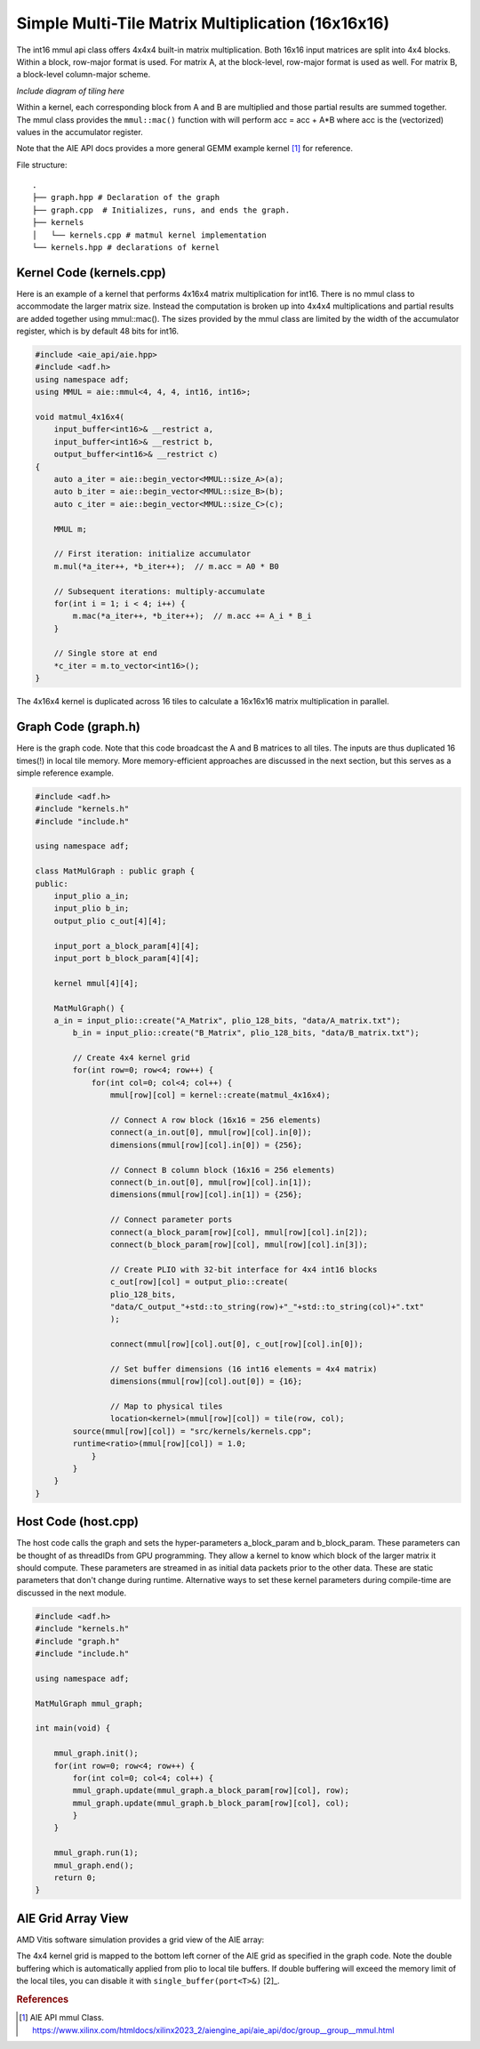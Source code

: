 Simple Multi-Tile Matrix Multiplication (16x16x16)
====================================================

The int16 mmul api class offers 4x4x4 built-in matrix multiplication. Both 16x16 input matrices are split into 4x4 blocks. Within a block, row-major format is used. For matrix A, at the block-level, row-major format is used as well. For matrix B, a block-level column-major scheme.

*Include diagram of tiling here*

Within a kernel, each corresponding block from A and B are multiplied and those partial results are summed together. The mmul class provides the ``mmul::mac()`` function with will perform acc = acc + A*B where acc is the (vectorized) values in the accumulator register.

Note that the AIE API docs provides a more general GEMM example kernel [1]_ for reference.

File structure:
::

  .
  ├── graph.hpp # Declaration of the graph
  ├── graph.cpp  # Initializes, runs, and ends the graph. 
  ├── kernels
  │   └── kernels.cpp # matmul kernel implementation
  └── kernels.hpp # declarations of kernel

Kernel Code (kernels.cpp)
****************************

Here is an example of a kernel that performs 4x16x4 matrix multiplication for int16. There is no mmul class to accommodate the larger matrix size. Instead the computation is broken up into 4x4x4 multiplications and partial results are added together using mmul::mac().
The sizes provided by the mmul class are limited by the width of the accumulator register, which is by default 48 bits for int16.

.. code-block:: cpp

    #include <aie_api/aie.hpp>
    #include <adf.h>
    using namespace adf;
    using MMUL = aie::mmul<4, 4, 4, int16, int16>;

    void matmul_4x16x4(
        input_buffer<int16>& __restrict a,
        input_buffer<int16>& __restrict b,
        output_buffer<int16>& __restrict c)
    {
        auto a_iter = aie::begin_vector<MMUL::size_A>(a);
        auto b_iter = aie::begin_vector<MMUL::size_B>(b);
        auto c_iter = aie::begin_vector<MMUL::size_C>(c);

        MMUL m;

        // First iteration: initialize accumulator
        m.mul(*a_iter++, *b_iter++);  // m.acc = A0 * B0

        // Subsequent iterations: multiply-accumulate
        for(int i = 1; i < 4; i++) {
            m.mac(*a_iter++, *b_iter++);  // m.acc += A_i * B_i
        }

        // Single store at end
        *c_iter = m.to_vector<int16>();
    }

The 4x16x4 kernel is duplicated across 16 tiles to calculate a 16x16x16 matrix multiplication in parallel.

Graph Code (graph.h)
*********************

Here is the graph code. Note that this code broadcast the A and B matrices to all tiles. The inputs are thus duplicated 16 times(!) in local tile memory. More memory-efficient approaches are discussed in the next section, but this serves as a simple reference example.

.. code-block:: cpp

    #include <adf.h>
    #include "kernels.h"
    #include "include.h"

    using namespace adf;

    class MatMulGraph : public graph {
    public:
        input_plio a_in;
        input_plio b_in;
        output_plio c_out[4][4];
        
        input_port a_block_param[4][4];
        input_port b_block_param[4][4];

        kernel mmul[4][4];

        MatMulGraph() {
        a_in = input_plio::create("A_Matrix", plio_128_bits, "data/A_matrix.txt");
            b_in = input_plio::create("B_Matrix", plio_128_bits, "data/B_matrix.txt");

            // Create 4x4 kernel grid
            for(int row=0; row<4; row++) {
                for(int col=0; col<4; col++) {
                    mmul[row][col] = kernel::create(matmul_4x16x4);

                    // Connect A row block (16x16 = 256 elements)
                    connect(a_in.out[0], mmul[row][col].in[0]);
                    dimensions(mmul[row][col].in[0]) = {256}; 

                    // Connect B column block (16x16 = 256 elements)
                    connect(b_in.out[0], mmul[row][col].in[1]);
                    dimensions(mmul[row][col].in[1]) = {256};
                                
                    // Connect parameter ports
                    connect(a_block_param[row][col], mmul[row][col].in[2]);
                    connect(b_block_param[row][col], mmul[row][col].in[3]);

                    // Create PLIO with 32-bit interface for 4x4 int16 blocks
                    c_out[row][col] = output_plio::create(
                    plio_128_bits,
                    "data/C_output_"+std::to_string(row)+"_"+std::to_string(col)+".txt"
                    );

                    connect(mmul[row][col].out[0], c_out[row][col].in[0]);

                    // Set buffer dimensions (16 int16 elements = 4x4 matrix)
                    dimensions(mmul[row][col].out[0]) = {16};

                    // Map to physical tiles
                    location<kernel>(mmul[row][col]) = tile(row, col);
            source(mmul[row][col]) = "src/kernels/kernels.cpp";
            runtime<ratio>(mmul[row][col]) = 1.0;
                }
            }
        }
    }


Host Code (host.cpp)
*********************

The host code calls the graph and sets the hyper-parameters a_block_param and b_block_param. These parameters can be thought of as threadIDs from GPU programming. They allow a kernel to know which block of the larger matrix it should compute.
These parameters are streamed in as initial data packets prior to the other data. These are static parameters that don't change during runtime. Alternative ways to set these kernel parameters during compile-time are discussed in the next module.

.. code-block:: cpp

    #include <adf.h>
    #include "kernels.h"
    #include "graph.h"
    #include "include.h"

    using namespace adf;

    MatMulGraph mmul_graph;

    int main(void) {

        mmul_graph.init();
        for(int row=0; row<4; row++) {
            for(int col=0; col<4; col++) {
            mmul_graph.update(mmul_graph.a_block_param[row][col], row);
            mmul_graph.update(mmul_graph.b_block_param[row][col], col);
            }
        }

        mmul_graph.run(1);
        mmul_graph.end();
        return 0;
    }

AIE Grid Array View
****************************
AMD Vitis software simulation provides a grid view of the AIE array:

.. image:: image/16x16x16_array.svg
   :alt: Simple multi-tile matmul grid layout
   :width: 600px
   :align: center

The 4x4 kernel grid is mapped to the bottom left corner of the AIE grid as specified in the graph code. Note the double buffering which is automatically applied from plio to local tile buffers. If double buffering will exceed the memory limit of the local tiles, you can disable it with ``single_buffer(port<T>&)`` [2]_.


.. rubric:: References
.. [1] AIE API mmul Class. https://www.xilinx.com/htmldocs/xilinx2023_2/aiengine_api/aie_api/doc/group__group__mmul.html